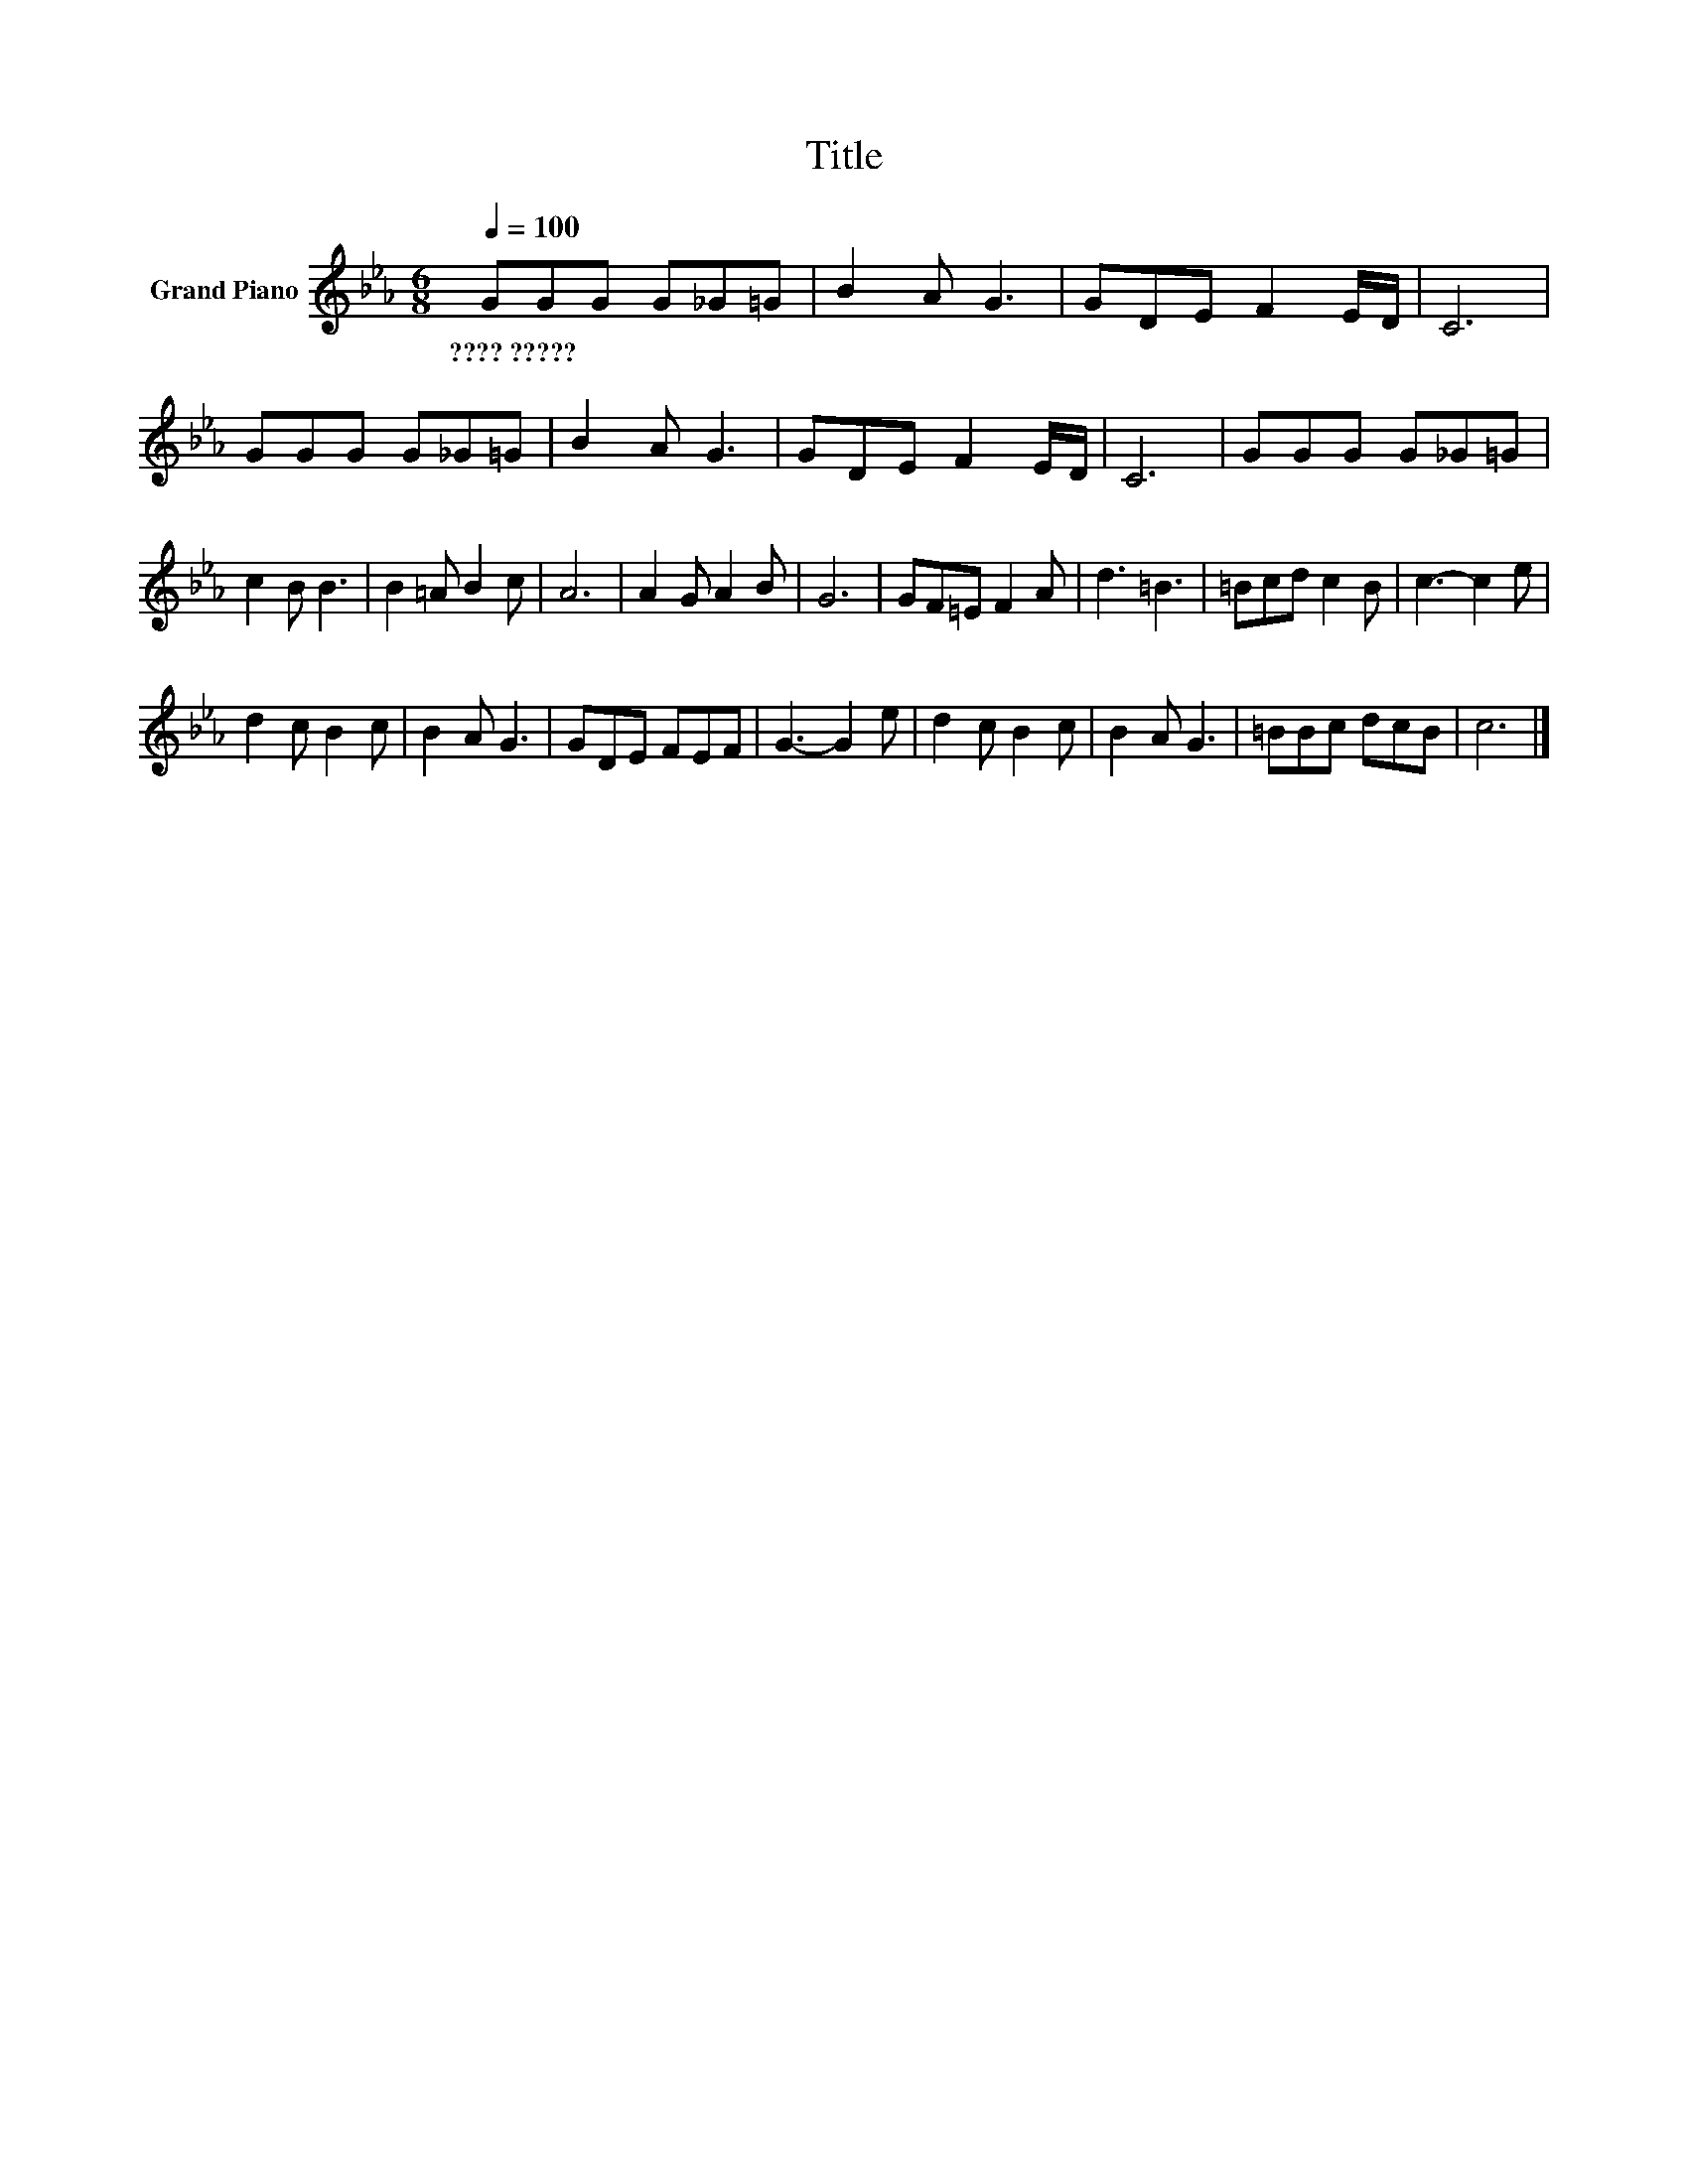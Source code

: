 X:1
T:Title
L:1/8
Q:1/4=100
M:6/8
K:Eb
V:1 treble nm="Grand Piano"
V:1
 GGG G_G=G | B2 A G3 | GDE F2 E/D/ | C6 | GGG G_G=G | B2 A G3 | GDE F2 E/D/ | C6 | GGG G_G=G | %9
w: ????~????? * * * * *|||||||||
 c2 B B3 | B2 =A B2 c | A6 | A2 G A2 B | G6 | GF=E F2 A | d3 =B3 | =Bcd c2 B | c3- c2 e | %18
w: |||||||||
 d2 c B2 c | B2 A G3 | GDE FEF | G3- G2 e | d2 c B2 c | B2 A G3 | =BBc dcB | c6 |] %26
w: ||||||||

